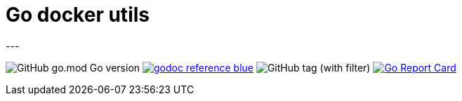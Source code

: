 = Go docker utils
---

image:https://img.shields.io/github/go-mod/go-version/itbasis/go-docker-utils[GitHub go.mod Go version]
image:https://img.shields.io/badge/godoc-reference-blue.svg[link=https://pkg.go.dev/github.com/itbasis/go-docker-utils]
image:https://img.shields.io/github/v/tag/itbasis/go-docker-utils[GitHub tag (with filter)]
https://goreportcard.com/report/github.com/itbasis/go-docker-utils[image:https://goreportcard.com/badge/github.com/itbasis/go-docker-utils[Go Report Card]]
